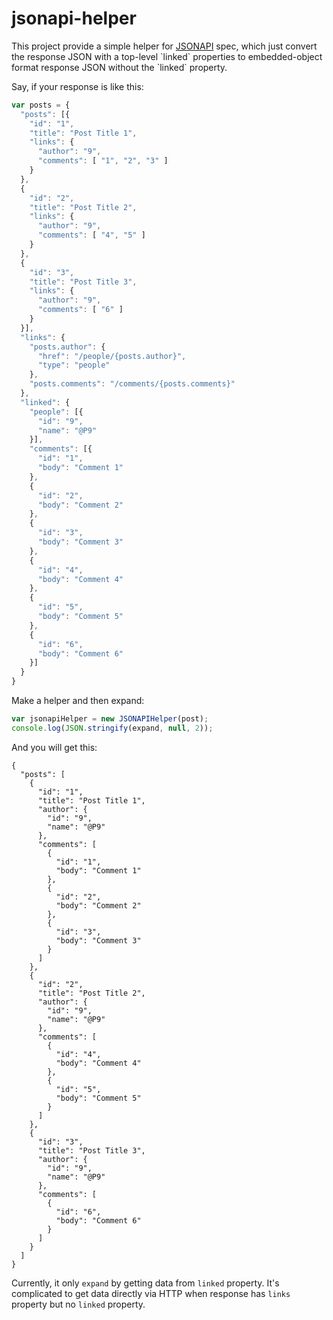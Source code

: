 * jsonapi-helper

This project provide a simple helper for [[http://jsonapi.org/][JSONAPI]] spec, which just convert the
response JSON with a top-level `linked` properties to embedded-object format response JSON
without the `linked` property.

Say, if your response is like this:

#+BEGIN_SRC javascript
var posts = {
  "posts": [{
    "id": "1",
    "title": "Post Title 1",
    "links": {
      "author": "9",
      "comments": [ "1", "2", "3" ]
    }
  },
  {
    "id": "2",
    "title": "Post Title 2",
    "links": {
      "author": "9",
      "comments": [ "4", "5" ]
    }
  },
  {
    "id": "3",
    "title": "Post Title 3",
    "links": {
      "author": "9",
      "comments": [ "6" ]
    }
  }],
  "links": {
    "posts.author": {
      "href": "/people/{posts.author}",
      "type": "people"
    },
    "posts.comments": "/comments/{posts.comments}"
  },
  "linked": {
    "people": [{
      "id": "9",
      "name": "@P9"
    }],
    "comments": [{
      "id": "1",
      "body": "Comment 1"
    },
    {
      "id": "2",
      "body": "Comment 2"
    },
    {
      "id": "3",
      "body": "Comment 3"
    },
    {
      "id": "4",
      "body": "Comment 4"
    },
    {
      "id": "5",
      "body": "Comment 5"
    },
    {
      "id": "6",
      "body": "Comment 6"
    }]
  }
}
#+END_SRC

Make a helper and then expand:

#+BEGIN_SRC javascript
var jsonapiHelper = new JSONAPIHelper(post);
console.log(JSON.stringify(expand, null, 2));
#+END_SRC

And you will get this:

#+BEGIN_SRC javascript;
{
  "posts": [
    {
      "id": "1",
      "title": "Post Title 1",
      "author": {
        "id": "9",
        "name": "@P9"
      },
      "comments": [
        {
          "id": "1",
          "body": "Comment 1"
        },
        {
          "id": "2",
          "body": "Comment 2"
        },
        {
          "id": "3",
          "body": "Comment 3"
        }
      ]
    },
    {
      "id": "2",
      "title": "Post Title 2",
      "author": {
        "id": "9",
        "name": "@P9"
      },
      "comments": [
        {
          "id": "4",
          "body": "Comment 4"
        },
        {
          "id": "5",
          "body": "Comment 5"
        }
      ]
    },
    {
      "id": "3",
      "title": "Post Title 3",
      "author": {
        "id": "9",
        "name": "@P9"
      },
      "comments": [
        {
          "id": "6",
          "body": "Comment 6"
        }
      ]
    }
  ]
}
#+END_SRC

Currently, it only =expand= by getting data from =linked= property. It's
complicated to get data directly via HTTP when response has =links= property
but no =linked= property.

